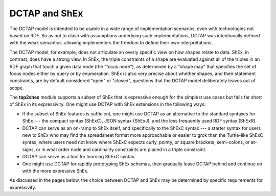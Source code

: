 .. _about_dctap:

DCTAP and ShEx
--------------

The DCTAP model is intended to be usable in a wide range of implementation scenarios, even with technologies not based on RDF. So as not to clash with assumptions underlying such implementations, DCTAP was intentionally defined with the weak semantics. allowing implementers the freedom to define their own interpretations.

The DCTAP model, for example, does not articulate an overly specific view on how shapes relate to data. ShEx, in contrast, does have a strong view. In ShEx, the triple constraints of a shape are evaluated against all of the triples in an RDF graph that touch a given data node (the "focus node"), as determined by a "shape map" that specifies the set of focus nodes either by query or by enumeration. ShEx is also very precise about whether shapes, and their statement constraints, are by default considered "open" or "closed", questions that the DCTAP model deliberately leaves out of scope.

The **tap2shex** module supports a subset of ShEx that is expressive enough for the simplest use cases but falls far short of ShEx in its expressivity. One might use DCTAP with ShEx extensions in the following ways:

- If the subset of ShEx features is sufficient, one might use DCTAP as an alternative to the standard syntaxes for ShEx --- the compact syntax (ShExC), JSON syntax (ShExJ), and the less frequently used RDF syntax (ShExR). 
- DCTAP can serve as an on-ramp to ShEx itself, and specifically to the ShExC syntax --- a starter syntax for users new to ShEx who may find the spreadsheet format more approachable or easier to grok than the Turtle-like ShExC syntax, where users need not know where ShExC expects curly, pointy, or square brackets, semi-colons, or at-signs, or in what order node and cardinality constraints are placed in a triple constraint. 
- DCTAP can serve as a tool for learning ShExC syntax. 
- One might use DCTAP for rapidly prototyping ShEx schemas, then gradually leave DCTAP behind and continue on with the more expressive ShEx. 

As discussed in the pages below, the choice between DCTAP and ShEx may be determined by specific requirements for expressivity.
